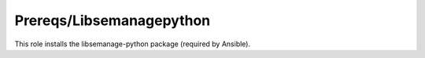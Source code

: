 Prereqs/Libsemanagepython
-------------------------

This role installs the libsemanage-python package (required by Ansible).
